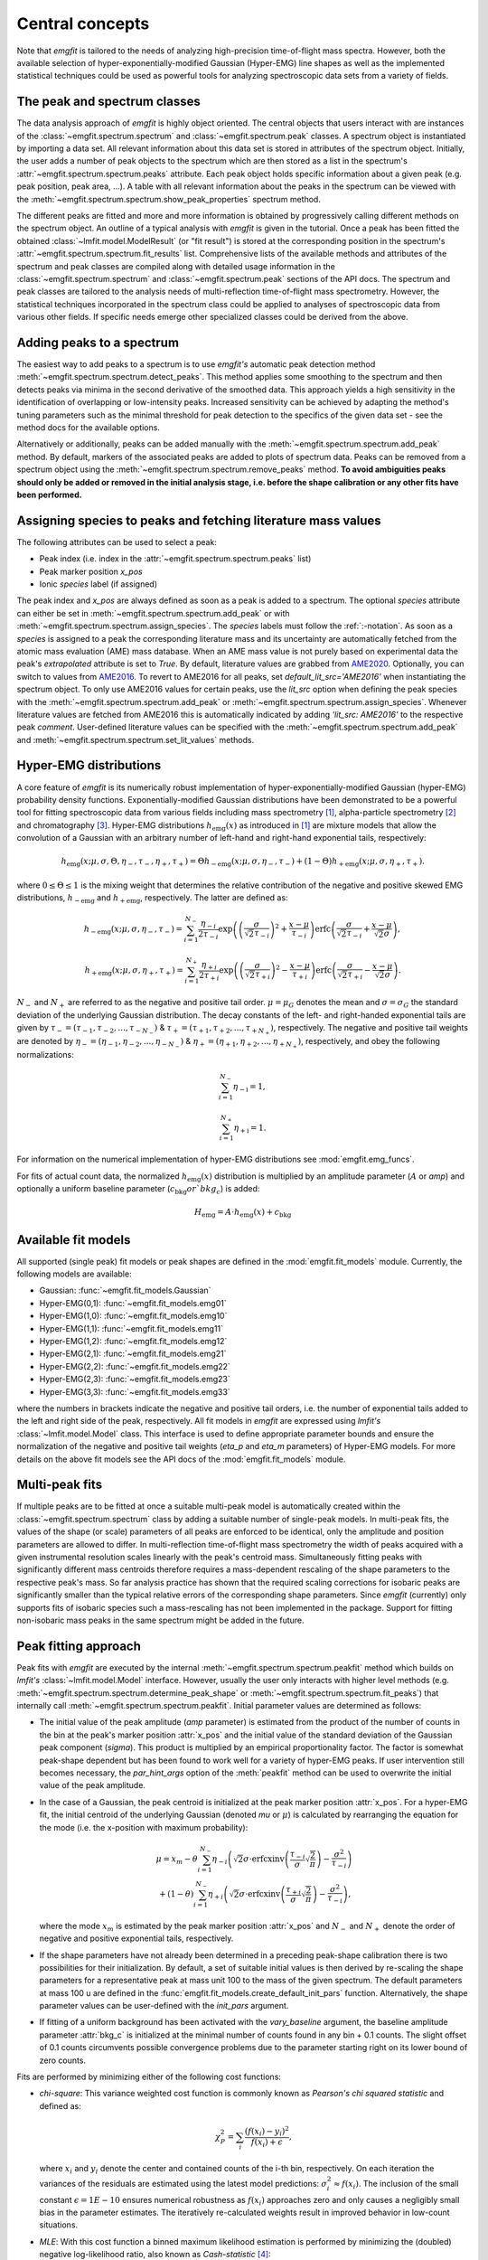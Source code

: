 Central concepts
================
Note that `emgfit` is tailored to the needs of analyzing high-precision
time-of-flight mass spectra. However, both the available selection of
hyper-exponentially-modified Gaussian (Hyper-EMG) line shapes as well as the
implemented statistical techniques could be used as powerful tools for
analyzing spectroscopic data sets from a variety of fields.


The peak and spectrum classes
-----------------------------
The data analysis approach of `emgfit` is highly object oriented. The central
objects that users interact with are instances of the
:class:`~emgfit.spectrum.spectrum` and :class:`~emgfit.spectrum.peak` classes.
A spectrum object is instantiated by importing a data set. All relevant
information about this data set is stored in attributes of the spectrum object.
Initially, the user adds a number of peak objects to the spectrum which are then
stored as a list in the spectrum's :attr:`~emgfit.spectrum.spectrum.peaks`
attribute. Each peak object holds specific information about a given peak (e.g.
peak position, peak area, ...). A table with all relevant information about the
peaks in the spectrum can be viewed with the
:meth:`~emgfit.spectrum.spectrum.show_peak_properties` spectrum method.

The different peaks are fitted and more and more information is obtained by
progressively calling different methods on the spectrum object. An outline of a
typical analysis with `emgfit` is given in the tutorial. Once a peak has been
fitted the obtained :class:`~lmfit.model.ModelResult` (or "fit result") is
stored at the corresponding position in the spectrum's
:attr:`~emgfit.spectrum.spectrum.fit_results` list. Comprehensive lists of the
available methods and attributes of the spectrum and peak classes are compiled
along with detailed usage information in the :class:`~emgfit.spectrum.spectrum`
and :class:`~emgfit.spectrum.peak` sections of the API docs. The
spectrum and peak classes are tailored to the analysis needs of multi-reflection
time-of-flight mass spectrometry. However, the statistical techniques
incorporated in the spectrum class could be applied to analyses of spectroscopic
data from various other fields. If specific needs emerge other specialized
classes could be derived from the above.


Adding peaks to a spectrum
--------------------------
The easiest way to add peaks to a spectrum is to use `emgfit's` automatic
peak detection method :meth:`~emgfit.spectrum.spectrum.detect_peaks`. This
method applies some smoothing to the spectrum and then detects peaks via minima
in the second derivative of the smoothed data. This approach yields a high
sensitivity in the identification of overlapping or low-intensity peaks.
Increased sensitivity can be achieved by adapting the method's tuning parameters
such as the minimal threshold for peak detection to the specifics of the
given data set - see the method docs for the available options.

Alternatively or additionally, peaks can be added manually with the
:meth:`~emgfit.spectrum.spectrum.add_peak` method. By default, markers of the
associated peaks are added to plots of spectrum data. Peaks can be removed from
a spectrum object using the :meth:`~emgfit.spectrum.spectrum.remove_peaks`
method. **To avoid ambiguities peaks should only be added or removed in the
initial analysis stage, i.e. before the shape calibration or any other fits have
been performed.**


Assigning species to peaks and fetching literature mass values
--------------------------------------------------------------
The following attributes can be used to select a peak:

* Peak index (i.e. index in the :attr:`~emgfit.spectrum.spectrum.peaks` list)
* Peak marker position `x_pos`
* Ionic `species` label (if assigned)

The peak index and `x_pos` are always defined as soon as a peak is added to a
spectrum. The optional `species` attribute can either be set in
:meth:`~emgfit.spectrum.spectrum.add_peak` or with
:meth:`~emgfit.spectrum.spectrum.assign_species`. The `species` labels must
follow the :ref:`:-notation`. As soon as a `species` is assigned to a peak the
corresponding literature mass and its uncertainty are automatically fetched
from the atomic mass evaluation (AME) mass database. When an AME mass value is
not purely based on experimental data the peak's `extrapolated` attribute is set
to `True`.
By default, literature values are grabbed from AME2020_. Optionally, you can
switch to values from AME2016_. To revert to AME2016 for all peaks, set
`default_lit_src='AME2016'` when instantiating the spectrum object. To only use
AME2016 values for certain peaks, use the `lit_src` option when defining the
peak species with the :meth:`~emgfit.spectrum.spectrum.add_peak` or
:meth:`~emgfit.spectrum.spectrum.assign_species`. Whenever literature values are
fetched from AME2016 this is automatically indicated by adding
`'lit_src: AME2016'` to the respective peak `comment`. User-defined literature
values can be specified with the :meth:`~emgfit.spectrum.spectrum.add_peak` and
:meth:`~emgfit.spectrum.spectrum.set_lit_values` methods.

.. _AME2020: https://www-nds.iaea.org/amdc/
.. _AME2016: http://amdc.in2p3.fr/web/masseval.html


Hyper-EMG distributions
-----------------------
A core feature of `emgfit` is its numerically robust implementation of
hyper-exponentially-modified Gaussian (hyper-EMG) probability density functions.
Exponentially-modified Gaussian distributions have been demonstrated to be a
powerful tool for fitting spectroscopic data from various fields including mass
spectrometry [1]_, alpha-particle spectrometry [2]_ and chromatography [3]_.
Hyper-EMG distributions :math:`h_\mathrm{emg}(x)` as introduced in [1]_ are
mixture models that allow the convolution of a Gaussian with an arbitrary number
of left-hand and right-hand exponential tails, respectively:

.. math::

   h_\mathrm{emg}(x; \mu, \sigma, \Theta, \eta_-, \tau_-, \eta_+, \tau_+) =
   \Theta h_\mathrm{-emg}(x; \mu, \sigma, \eta_-, \tau_-) +
   (1-\Theta) h_\mathrm{+emg}(x; \mu, \sigma, \eta_+, \tau_+).

where :math:`0 \leq \Theta \leq 1` is the mixing weight that determines the
relative contribution of the negative and positive skewed EMG distributions,
:math:`h_\mathrm{-emg}` and :math:`h_\mathrm{+emg}`, respectively. The latter
are defined as:

.. math::

   h_\mathrm{-emg}(x; \mu, \sigma, \eta_-, \tau_-)
   = \sum_{i=1}^{N_-}{\frac{\eta_{-i}}{2\tau_{-i}}
     \exp{\left( \left(\frac{\sigma}{\sqrt{2}\tau_{-i}}\right)^2 +
     \frac{x-\mu}{\tau_{-i}}\right)}
     \mathrm{erfc}\left(\frac{\sigma}{\sqrt{2}\tau_{-i}} +
     \frac{x-\mu}{\sqrt{2}\sigma}\right)},

   h_\mathrm{+emg}(x; \mu, \sigma, \eta_+, \tau_+)
   = \sum_{i=1}^{N_+}{\frac{\eta_{+i}}{2\tau_{+i}}
     \exp{\left(\left(\frac{\sigma}{\sqrt{2}\tau_{+i}}\right)^2 -
     \frac{x-\mu}{\tau_{+i}}\right)}
     \mathrm{erfc}\left(\frac{\sigma}{\sqrt{2}\tau_{+i}} -
     \frac{x-\mu}{\sqrt{2}\sigma}\right)}.

:math:`N_{-}` and :math:`N_{+}` are referred to as the negative and positive tail
order. :math:`\mu=\mu_G` denotes the mean and :math:`\sigma=\sigma_G` the
standard deviation of the underlying Gaussian distribution. The decay constants
of the left- and right-handed exponential tails are given by
:math:`\tau_-=(\tau_{-1},\tau_{-2},...,\tau_{-N_-})`
& :math:`\tau_+=(\tau_{+1},\tau_{+2},...,\tau_{+N_+})`, respectively. The negative
and positive tail weights are denoted by
:math:`\eta_-=(\eta_{-1},\eta_{-2},...,\eta_{-N_-})`
& :math:`\eta_+=(\eta_{+1},\eta_{+2},...,\eta_{+N_+})`, respectively, and obey
the following normalizations:

.. math::

   \sum_{i=1}^{N_-}{\eta_\mathrm{-i}} = 1,

   \sum_{i=1}^{N_+}{\eta_\mathrm{+i}} = 1.

For information on the numerical implementation of hyper-EMG distributions see
:mod:`emgfit.emg_funcs`.

For fits of actual count data, the normalized :math:`h_\mathrm{emg}(x)`
distribution is multiplied by an amplitude parameter (:math:`A` or `amp`) and
optionally a uniform baseline parameter (:math:`c_\mathrm{bkg} or `bkg_c`) is
added:

.. math::

   H_\mathrm{emg} = A \cdot h_\mathrm{emg}(x) + c_\mathrm{bkg}


.. _fit_model_list:

Available fit models
--------------------
All supported (single peak) fit models or peak shapes are defined in the
:mod:`emgfit.fit_models` module. Currently, the following models are available:

* Gaussian:     :func:`~emgfit.fit_models.Gaussian`
* Hyper-EMG(0,1): :func:`~emgfit.fit_models.emg01`
* Hyper-EMG(1,0): :func:`~emgfit.fit_models.emg10`
* Hyper-EMG(1,1): :func:`~emgfit.fit_models.emg11`
* Hyper-EMG(1,2): :func:`~emgfit.fit_models.emg12`
* Hyper-EMG(2,1): :func:`~emgfit.fit_models.emg21`
* Hyper-EMG(2,2): :func:`~emgfit.fit_models.emg22`
* Hyper-EMG(2,3): :func:`~emgfit.fit_models.emg23`
* Hyper-EMG(3,3): :func:`~emgfit.fit_models.emg33`

where the numbers in brackets indicate the negative and positive tail orders,
i.e. the number of exponential tails added to the left and right side of the
peak, respectively. All fit models in `emgfit` are expressed using `lmfit's`
:class:`~lmfit.model.Model` class. This interface is used to define appropriate
parameter bounds and ensure the normalization of the negative and positive tail
weights (`eta_p` and `eta_m` parameters) of Hyper-EMG models. For more details
on the above fit models see the API docs of the :mod:`emgfit.fit_models` module.

Multi-peak fits
---------------
If multiple peaks are to be fitted at once a suitable multi-peak model is
automatically created within the :class:`~emgfit.spectrum.spectrum` class by
adding a suitable number of single-peak models. In multi-peak fits, the values
of the shape (or scale) parameters of all peaks are enforced to be identical,
only the amplitude and position parameters are allowed to differ. In
multi-reflection time-of-flight mass spectrometry the width of peaks acquired
with a given instrumental resolution scales linearly with the peak's centroid
mass. Simultaneously fitting peaks with significantly different mass centroids
therefore requires a mass-dependent rescaling of the shape parameters to the
respective peak's mass. So far analysis practice has shown that the required
scaling corrections for isobaric peaks are significantly smaller than the
typical relative errors of the corresponding shape parameters. Since `emgfit`
(currently) only supports fits of isobaric species such a mass-rescaling has not
been implemented in the package. Support for fitting non-isobaric mass peaks in
the same spectrum might be added in the future.

.. _`peak-fitting approach`:

Peak fitting approach
---------------------
Peak fits with `emgfit` are executed by the internal
:meth:`~emgfit.spectrum.spectrum.peakfit` method which builds on `lmfit's`
:class:`~lmfit.model.Model` interface. However, usually the user only interacts
with higher level methods (e.g. :meth:`~emgfit.spectrum.spectrum.determine_peak_shape`
or :meth:`~emgfit.spectrum.spectrum.fit_peaks`) that internally call
:meth:`~emgfit.spectrum.spectrum.peakfit`. Initial parameter values are
determined as follows:

* The initial value of the peak amplitude (`amp` parameter) is estimated from
  the product of the number of counts in the bin at the peak's marker position
  :attr:`x_pos` and the initial value of the standard deviation of the
  Gaussian peak component (`sigma`). This product is multiplied by an empirical
  proportionality factor. The factor is somewhat peak-shape dependent but has
  been found to work well for a variety of hyper-EMG peaks. If user intervention
  still becomes necessary, the `par_hint_args` option of the :meth:`peakfit`
  method can be used to overwrite the initial value of the peak amplitude.
* In the case of a Gaussian, the peak centroid is initialized at the peak marker
  position :attr:`x_pos`. For a hyper-EMG fit, the initial centroid of the
  underlying Gaussian (denoted `mu` or :math:`\mu`) is calculated by rearranging
  the equation for the mode (i.e. the x-position with maximum probability):

  .. math::

     \mu = x_{m}
             - \theta\sum_{i=1}^{N_-}\eta_{-i}\left(\sqrt{2}\sigma
               \cdot\mathrm{erfcxinv}\left( \frac{\tau_{-i}}{\sigma}
               \sqrt{\frac{2}{\pi}}\right) - \frac{\sigma^2}{\tau_{-i}}
               \right) \\
             + (1-\theta)\sum_{i=1}^{N_-}\eta_{+i}\left(\sqrt{2}\sigma
               \cdot\mathrm{erfcxinv}\left( \frac{\tau_{+i}}{\sigma}
               \sqrt{\frac{2}{\pi}}\right) - \frac{\sigma^2}{\tau_{-i}}
               \right),

  where the mode :math:`x_{m}` is estimated by the peak marker position
  :attr:`x_pos` and :math:`{N_-}` and :math:`{N_+}` denote the order of negative
  and positive exponential tails, respectively.
* If the shape parameters have not already been determined in a preceding
  peak-shape calibration there is two possibilities for their initialization.
  By default, a set of suitable initial values is then derived by re-scaling the
  shape parameters for a representative peak at mass unit 100 to the mass of the
  given spectrum. The default parameters at mass 100 u are defined in the
  :func:`emgfit.fit_models.create_default_init_pars` function. Alternatively,
  the shape parameter values can be user-defined with the `init_pars` argument.
* If fitting of a uniform background has been activated with the `vary_baseline`
  argument, the baseline amplitude parameter :attr:`bkg_c` is initialized at the
  minimal number of counts found in any bin + 0.1 counts. The slight offset of
  0.1 counts circumvents possible convergence problems due to the parameter
  starting right on its lower bound of zero counts.

Fits are performed by minimizing either of the following cost functions:

* `chi-square`: This variance weighted cost function is commonly known as
  `Pearson's chi squared statistic` and defined as:

  .. math::

     \chi^2_P = \sum_i \frac{(f(x_i) - y_i)^2}{f(x_i)+\epsilon},

  where :math:`x_i` and :math:`y_i` denote the center and contained counts of
  the i-th bin, respectively. On each iteration the variances of the residuals
  are estimated using the latest model predictions:
  :math:`\sigma_i^2 \approx f(x_i)`. The inclusion of the small constant
  :math:`\epsilon = 1E-10` ensures numerical robustness as :math:`f(x_i)`
  approaches zero and only causes a negligibly small bias in the parameter
  estimates. The iteratively re-calculated weights result in improved behavior
  in low-count situations.

* `MLE`: With this cost function a binned maximum likelihood estimation is
  performed by minimizing the (doubled) negative log-likelihood ratio, also
  known as `Cash-statistic` [4]_:

  .. math::

     L = 2\sum_i \left[ f(x_i) - y_i + y_i \ln{\left(\frac{y_i}{f(x_i)}\right)} \right].

  The assumption that the counts in each bin follow a Poisson (instead of a
  normal) distribution makes this method applicable to count data with very
  low statistics. When a non-scalar minimization algorithm is used (e.g.
  `least_squares`) the above optimization problem is rephrased into a
  least-squares problem by minimizing the square roots of the (positive
  semidefinite) summands in the above equation. See the notes section of the
  docs of :meth:`~emgfit.spectrum.spectrum.peakfit` for more details.

A number of different optimization algorithms are available to perform the
minimization. In principle, any of the algorithms listed under `lmfit's`
`fitting methods`_ can be used by passing the respective method name to the
`method` option if `emgfit's` fitting routines. By default, the `least_squares`
minimizer is used.

.. _`fitting methods`: https://lmfit.github.io/lmfit-py/fitting.html#choosing-different-fitting-methods


.. _`peak-shape calibration`:

Peak-shape calibration
----------------------
The peak-shape calibration is performed with the
:meth:`~emgfit.spectrum.spectrum.determine_peak_shape` method and offers a way
to reduce the number of parameters varied in the peak-of-interest fit(s). This
not only increases the robustness and computational speed of multi-peak fits but
can also enhance the sensitivity for detecting unidentified overlapping peaks.

In the peak-shape calibration an ideally well separated, high-statistics peak is
fitted to obtain a suitable peak shape to describe the data. We refer to all
parameters that determine the shape of a single peak in the absence of background
as *shape parameters*. In the case of a Gaussian peak model the only shape
parameter is given by the standard deviation :math:`\sigma`. The **shape
parameters of a hyper-EMG model function**
are given by:

* the standard deviation :math:`\sigma` of the underlying Gaussian,
* the left-right mixture weight :math:`\Theta`,
* the weights for the positive and negative exponential tails, :math:`\eta_{-i}`
  & :math:`\eta_{+i}`, respectively,
* and their corresponding decay constants :math:`\tau_{-i}` & :math:`\tau_{+i}`,
  respectively,

where i = 1, 2, 3, ... indicates the tail order. `emgfit` assumes
that all peaks in a spectrum have been acquired with a fixed instrumental
resolution and exhibit the same theoretical peak shape. In multi-reflection
time-of-flight mass spectrometry this assumption is not strictly satisfied since
at a given resolving power the peak widths exhibit a linear scaling with mass.
However, since `emgfit` is currently only intended for isobaric peaks the
required scale corrections of shape parameters are usually only on the
sub-percent level and hence negligible compared to the typical uncertainties in
determining these parameters in the shape calibration fit. Therefore, an
**identical peak shape is enforced for all simultaneously fitted peaks**. A
mass-dependent re-scaling of the scale parameters might be added in the future.

Before the peak-shape calibration the user must decide which of the
:ref:`fit_model_list` best describes the data. To aid in this process the
:meth:`~emgfit.spectrum.spectrum.determine_peak_shape` method comes with an
**automatic model selection** feature. Therein, `chi-square` fits with
increasingly complicated model functions are performed on the shape calibration
peak, starting from a regular Gaussian up to Hyper-EMG functions of successively
increasing tail order. To avoid overfitting, models with any best-fit shape
parameters agreeing with zero within :math:`1\sigma` confidence are excluded
from selection. Amongst the remaining models, the one yielding the lowest
chi-square per degree of freedom is selected. Alternatively, this feature can be
skipped by setting the `vary_tail_order` option to `False` and a peak shape can
be defined manually with the `fit_model` option of
:meth:`~emgfit.spectrum.spectrum.determine_peak_shape`.

Once a peak-shape calibration has been established, all subsequent fits will,
by default, be performed with this fixed peak-shape, only varying the peak
amplitudes, peak positions and (if applicable) the amplitude of the uniform
background. If fits with a varying peak shape are desired the `vary_shape`
option of the :meth:`~emgfit.spectrum.spectrum.peakfit` method must be set to
`True`. The imperfect knowledge of the exact peak shape can be associated with
an additional uncertainty in the determination of the peak's mass centroid and
peak area. To include these contributions in the uncertainty budget, `emgfit`
provides specialized methods to quantify the `Peak-shape uncertainties`_.


.. _recalibration:

Mass recalibration and calculation of final mass values
--------------------------------------------------------
Before being imported into `emgfit` mass spectra must have undergone a
preliminary mass calibration. This initial mass scale will persist
throughout the entire analysis process and will be used as the x-axis for
all plots of spectrum data. In multi-reflection time-of-flight mass spectrometry
the initial mass scale is usually established using the following calibration
equation [5]_:

.. math::

   \frac{m}{z} = c \frac{(t-t_0)^2}{(1+Nb)^2},

where :math:`\frac{m}{z}` denotes the mass-to-charge ratio of the ion, t is
the measured time of flight of the ion :math:`t_0` marks a small time offset due
to electronic delays and N is the number of revolutions the ion has undergone.
Since N is easy to infer, the factors c and b and the time offset :math:`t_0`
remain as the calibration constants to be determined.

There is a number of ways to determine the above calibration constants. To
ensure high precision in the final mass values a second mass calibration - the
so-called `mass re-calibration` - must be performed in `emgfit`. This removes
any systematics that could arise when different procedures are used to determine
the calibrant peak position in the initial calibration and the positions of
peaks of interest in the final fitting [5]_. Further, it renders the specific
choice of the peak position parameter irrelevant as long as the same convention
is followed for all peaks. In fact, instead of using the mean or mode of the
full hyper-EMG distribution (:math:`\mu_\mathrm{emg}`) `emgfit` uses the mean of
the underlying Gaussian (:math:`\mu`) to establish peak positions.

In the mass recalibration a calibrant peak with a well-known (ionic) literature
mass :math:`m_{cal, lit}` is fitted and the obtained peak position
:math:`(m/z)_{cal, fit}` is used to calculate the spectrum's mass recalibration
factor defined as:

.. math::

   \gamma_\mathrm{recal} = \frac{(m/z)_\mathrm{cal,lit}}{(m/z)_\mathrm{cal,fit}}
                         = \frac{m_\mathrm{cal,lit}}{m_\mathrm{cal,fit}},

The calibrant peak can either be fitted individually upfront via the
:meth:`~emgfit.spectrum.spectrum.fit_calibrant` method or the calibrant fit can
be performed simultaneous with the ion-of-interest fits using the
`index_mass_calib` or `species_mass_calib` options of the
:meth:`~emgfit.spectrum.spectrum.fit_peaks` method. The relative uncertainty of
the recalibration factor ("recalibration uncertainty") is given by the
literature mass uncertainty :math:`\Delta m_\mathrm{cal, lit}` and the
statistical uncertainty of the calibrant fit result
:math:`\Delta m_\mathrm{cal, fit}`:

.. math::

   \frac{\Delta \gamma_\mathrm{recal}}{\gamma_\mathrm{recal}} =
     \sqrt{ \left(\frac{\Delta m_\mathrm{cal, lit}}{m_\mathrm{cal, lit}} \right)^2
          + \left(\frac{\Delta m_\mathrm{cal, fit}}{m_\mathrm{cal, fit}} \right)^2}.

The final ionic masses :attr:`m_ion` are calculated as:

.. math::

   m_\mathrm{ion} = \frac{(m/z)_\mathrm{cal, lit}}{(m/z)_\mathrm{cal, fit}}
                    \cdot (m/z)_\mathrm{fit} \cdot z
                  = \gamma_\mathrm{recal} \cdot (m/z)_\mathrm{fit} \cdot z.

The relative uncertainty of the final mass values is given by adding the
statistical mass uncertainty, the recalibration uncertainty and the peak-shape
mass uncertainty in quadrature:

.. math::

   \frac{\Delta m_\mathrm{ion}}{m_\mathrm{ion}} =
          \sqrt{ \left(\left(\frac{\Delta m}{m}\right)_\mathrm{stat} \right)^2
          + \left(\frac{\Delta \gamma_\mathrm{recal}}{\gamma_\mathrm{recal}} \right)^2
          + \left( \left(\frac{\Delta m}{m}\right)_\mathrm{PS} \right)^2 }.

Note that in the above, :math:`m` refers to ionic rather than atomic masses.
The atomic mass excess (:attr:`atomic_ME_keV` peak attribute) and its
uncertainty are calculated from :math:`m_\mathrm{ion}` from the following
relations:

.. math::

  \mathrm{ME}= m_\mathrm{ion} + z\cdot m_e  - A \cdot u

  \Delta\mathrm{ME} = \mathrm{ME} \cdot
                      \frac{\Delta m_\mathrm{ion}}{m_\mathrm{ion}},

where A denotes the atomic mass number. Note that the above neglects the atomic
binding energy of the stripped electrons, as well as the uncertainties of the
electron mass and the atomic mass unit :math:`u`. Assuming singly or doubly
charged ions, these contributions lie well below 1 keV.


Fitting peaks of interest
-------------------------
Peaks of interest are fitted with the :meth:`~emgfit.spectrum.spectrum.fit_peaks`
method of the spectrum class. By default, this method fits all defined peaks in
the spectrum. Alternatively, a specific mass range or specific neighboring peaks
to fit can be selected. It is the user's choice whether all peaks are treated at
once or whether :meth:`~emgfit.spectrum.spectrum.fit_peaks` is run multiple
times on single peaks or subgroups of peaks.


Estimation of statistical uncertainties
---------------------------------------
With `emgfit` the statistical uncertainties of peak centroids can be estimated
in two different ways:

1. The default approach exploits the scaling of the statistical uncertainty of
   the mean of a Gaussian or hyper-EMG distribution with the number of counts in
   the peak :math:`N_\mathrm{counts}`:

   .. math::

      \Delta \left(m/z\right)_\mathrm{stat} = A_\mathrm{stat} \frac{\mathrm{FWHM}}{\sqrt{N_\mathrm{counts}}}.

   In the case of a Gaussian :math:`A_\mathrm{stat}` is simply given by
   :math:`A_\mathrm{stat,G} = 1/(2\sqrt{2\ln{2}}) = 0.425`. For hyper-EMG
   distributions the respective constant of proportionality :math:`A_\mathrm{stat,emg}`
   is typically larger and depends on the specific peak shape [5]_. `emgfit's`
   :meth:`~emgfit.spectrum.spectrum.determine_A_stat_emg` method can be used to
   estimate :math:`A_\mathrm{stat,emg}` for a specific peak shape via
   non-parametric bootstrapping of a reference peak with decent statistics (see
   method docs for details). The updated :math:`A_\mathrm{stat,emg}` factor will
   be used in subsequent fits to calculate the stat. mass errors with the above
   equation. If :meth:`~emgfit.spectrum.spectrum.determine_A_stat_emg` is not
   run a default value of :math:`A_\mathrm{stat,emg} = 0.52` [5]_ is used.

2. Alternatively, the statistical uncertainty can be estimated after the peak
   fitting with the :meth:`~emgfit.spectrum.spectrum.get_errors_from_resampling`
   method. This routine follows the approach outlined in [5]_ and does not use a
   reference peak but determines the statistical mass uncertainty for each peak
   of interest individually. This is done by re-performing the fit on many
   synthetic spectra obtained by resampling from the best-fit model curve
   (`parametric bootstrap`). Assuming that the data is well-described by the
   chosen fit model  this method yields refined estimates of the statistical
   uncertainties that account for departures from the simple scaling law above
   (as possible e.g. for strongly overlapping peaks).

Since the computational overhead of the second approach is usually rather
small this method is oftentimes preferable. Note that the second method also
yields estimates of the statistical uncertainty of the peak areas, whereas the
first approach only yields stat. mass errors and requires the area errors to be
independently estimated from the covariance matrix provided by lmfit (which can
be problematic for `MLE` fits).


.. _`Peak-shape uncertainties`:

Peak-shape uncertainties
------------------------
Peak-shape uncertainties quantify the effect of shape parameter uncertainties
obtained in a preceding peak-shape calibration on the final mass values and peak
areas obtained in ion-of-interest fits.

When ion-of-interest fits are performed with a fixed peak-shape, the
uncertainties of shape parameters obtained in the peak-shape calibration can
cause additional uncertainties in the final mass and peak area values.
Consequently, these so-called `peak-shape uncertainties` must be carefully
estimated and propagated into the final mass and area uncertainties. `emgfit`
provides two ways to estimate the peak-shape uncertainties of the
peak areas and the mass values `m_ion`:

  1. A quick peak-shape (PS) estimation is automatically performed in fits with
  :meth:`~emgfit.spectrum.spectrum.fit_peaks` and
  :meth:`~emgfit.spectrum.spectrum.fit_calibrant` by calling the internal
  :meth:`~emgfit.spectrum.spectrum._eval_peakshape_errors` method. This routine
  adapts the approach of [5]_ and re-performs a given fit a number of times,
  each time changing a different shape parameter by plus and minus its
  :math:`1\sigma` confidence interval, respectively, while keeping all other
  shape parameters fixed. For each shape parameter, the larger of the two shifts
  in a peak's mass and area is recorded and the peak-shape uncertainty is
  estimated for each peak by summing those values in quadrature. Mind that the
  considered mass shifts are corrected for the respective shifts of the
  calibrant peak position.

  2. The above approach implicitly assumes that the shape parameters follow
  normal posterior distributions and neglects any correlations between shape
  parameters. Since these assumptions are oftentimes violated, refined PS error
  estimates can be obtained with `emgfit's`
  :meth:`~emgfit.spectrum.spectrum.get_MC_peakshape_errors` method. This
  re-performs a given fit many times with a variety of different peak-shapes.
  For the used peak shapes to be representative of all line shapes supported by
  the data the full shape parameter posterior distributions are upfront
  estimated by Markov-Chain Monte Carlo (MCMC) sampling. Assuming a sufficiently
  large subset of these MCMC parameter sets is used to refit the data, the
  resulting PS errors account for non-normal parameter distributions (typically
  found when a parameter is near its bounds) and parameter correlations. Since
  this approach is computationally expensive it makes heavy use of parallel
  processing. If appropriate MCMC sampling has already been performed in the
  peak-shape calibration (with the `map_par_covar` option) those samples will be
  re-used in the Monte Carlo PS uncertainty estimation. If
  :meth:`~emgfit.spectrum.spectrum.get_MC_peakshape_errors` is run the peak
  properties table is updated with the refined uncertainties and the new
  values are marked in color to clearly indicate the way they were estimated.

Saving fit traces
-----------------
Obtained fit curves and the underlying count data can be exported to a TXT file
using the :meth:`~emgfit.spectrum.spectrum.save_fit_trace` method of the
:class:`spectrum` class.

Saving fit results
------------------
All critical results obtained in the analysis of a spectrum can be saved with
the :meth:`~emgfit.spectrum.spectrum.save_results` spectrum method. This routine
saves the analysis results to an XLSX-file with three worksheets containing:

1. General properties of the spectrum, such as the input filename, the fit model
   used in the peak-shape calibration and the obtained mass recalibration
   factor. For details on what the respective parameters refer to see the
   attribute list of the :class:`~emgfit.spectrum.spectrum` class.
2. The peak properties table with the attributes of all peaks as well as
   images of all best-fit curves. Check the attribute list of the
   :class:`~emgfit.spectrum.peak` class for short descriptions of what the
   different columns contain.
3. The :attr:`eff_mass_shifts` dictionary holding for each peak the larger of
   the two effective mass shifts obtained when varying each shape parameter by
   :math:`\pm 1 \sigma` in the default peak-shape error estimation. These shifts
   are irrelevant for peaks whose peak-shape uncertainties have been estimated
   with the :meth:`~emgfit.spectrum.spectrum.get_MC_peakshape_errors` routine.

Additionally, the spectrum's peak-shape calibration parameters and their
uncertainties are saved to a separate TXT-file and plots with the obtained fit
curves are saved to PNG-files (optional).

.. _:-notation:

:-notation of chemical substances
---------------------------------

`emgfit` follows the :-notation of chemical compounds. The chemical composition
of an ion is denoted as a single string in which the constituting isotopes are
separated by a colon (``:``). Each isotope is denoted as ``'n(El)A'`` where `El`
is the corresponding element symbol, `n` denotes the number of atoms of the
given isotope and `A` is the respective atomic mass number. In the case
`n = 1`, the number indication `n` can be omitted. The charge state of the ion
is indicated by subtracting the desired number of electrons from the atomic
species (i.e. ``':-1e'`` for singly charged cations, ``':-2e'`` for doubly
charged cations etc.). Once the ionic species of a peak is assigned `emgfit`
automatically fetches the respective literature value from the AME2020_ [6]_ (or
the AME2016_ [7]_) mass database. The subtraction of the electron is important
since otherwise the atomic instead of the ionic mass is used for subsequent
calculations. The calculated literature mass values do not account for electron
binding energies which can in most applications safely be neglected for singly
and doubly charged ions. `emgfit` does currently not interface with an isomer
database. However, isomers can be marked by appending an ``'m'`` or ``'m0'`` up
to ``'m9'`` to the end of an isotope substring (see last example below). The
literature mass (and mass error) of an isomer are automatically calculated from
the respective ground-state AME mass when the excitation energy is passed to the
`Ex` (and `Ex_error`) option of the relevant spectrum methods (e.g.
:meth:`~emgfit.spectrum.spectrum.add_peak` &
:meth:`~emgfit.spectrum.spectrum.assign_species`). Further, literature values
can be fully user-defined with the
:meth:`~emgfit.spectrum.spectrum.set_lit_values` & method.

Examples:

- The most abundant isotope of the hydronium cation :math:`H_{3}O^{+}` can be
  denoted as ``'3H1:1O16:-1e'`` or ``'3H1:O16:-e'`` or ``'1O16:3H1:-1e'`` or ...
- The most abundant isotope of the ammonium cation :math:`N H_{4}^{+}` can be
  denoted as ``'4H1:1N14:-1e'`` or ``'4H1:N14:-e'`` or ``'N14:4H1:-1e'`` or ...
- The proton is denoted as ``'1H1:-1e'`` or ``'H1:-1e'`` or ``'H1:-e'``.
- A Indium-127 ion in the second isomeric state is denoted as ``'1In127m1:-1e'``


Creating simulated spectra
--------------------------
The functions in the :mod:`emgfit.sample` module allow the fast creation of
synthetic spectrum data by extending random variate sampling with `Scipy's`
:class:`~scipy.stats._continuous_distns.exponnorm` class to hyper-EMG
distributions. The functions in this module can serve as a valuable tool for
Monte Carlo studies with count data.


Blind analysis
--------------
Premature comparison of fit results to literature values can lead to biased
results. To avoid that user bias (consciously or unconsciously) enters the final
mass values `emgfit` incorporates the option to blind the obtained mass values
and peak positions during the analysis process. Blindfolding is activated with
the :meth:`~emgfit.spectrum.spectrum.set_blinded_peaks` method. The option to
only blind specific peaks of interest leaves the possibility to use less
interesting peaks with well-known literature masses as accuracy checks. The
blinding is automatically lifted once the processing of the spectrum is
finalized and the results are exported.


.. _AME2016: http://amdc.in2p3.fr/web/masseval.html

References
----------
.. [1] Purushothaman, S., et al. "Hyper-EMG: A new probability distribution
   function composed of Exponentially Modified Gaussian distributions to analyze
   asymmetric peak shapes in high-resolution time-of-flight mass spectrometry."
   International Journal of Mass Spectrometry 421 (2017): 245-254.

.. [2] Pommé, S., and B. Caro Marroyo. "Improved peak shape fitting in alpha
   spectra." Applied Radiation and Isotopes 96 (2015): 148-153.

.. [3] Naish, Pamela J., and S. Hartwell. "Exponentially modified Gaussian
   functions — a good model for chromatographic peaks in isocratic HPLC?."
   Chromatographia 26.1 (1988): 285-296.

.. [4] Cash, Webster. "Parameter estimation in astronomy through application of
   the likelihood ratio." The Astrophysical Journal 228 (1979): 939-947.

.. [5] San Andrés, Samuel Ayet, et al. "High-resolution, accurate
  multiple-reflection time-of-flight mass spectrometry for short-lived,
  exotic nuclei of a few events in their ground and low-lying isomeric
  states." Physical Review C 99.6 (2019): 064313.

.. [6] Wang, M., et al. "The AME2020 atomic mass evaluation (II). Tables, graphs
   and references." Chinese Physics C 45 (2021): 030003.

.. [7] Wang, M., et al. "The AME2016 atomic mass evaluation (II). Tables, graphs
   and references." Chinese Physics C 41.3 (2017): 030003.
